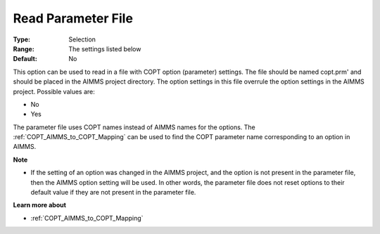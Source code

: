 .. _COPT_General_-_Read_parameter_file:


Read Parameter File
===================



:Type:	Selection	
:Range:	The settings listed below	
:Default:	No	



This option can be used to read in a file with COPT option (parameter) settings. The file should be named copt.prm' and should be placed in the AIMMS project directory. The option settings in this file overrule the option settings in the AIMMS project. Possible values are:



*	No
*	Yes




The parameter file uses COPT names instead of AIMMS names for the options. The :ref:`COPT_AIMMS_to_COPT_Mapping`  can be used to find the COPT parameter name corresponding to an option in AIMMS.





**Note** 

*	If the setting of an option was changed in the AIMMS project, and the option is not present in the parameter file, then the AIMMS option setting will be used. In other words, the parameter file does not reset options to their default value if they are not present in the parameter file.




**Learn more about** 

*	:ref:`COPT_AIMMS_to_COPT_Mapping` 
